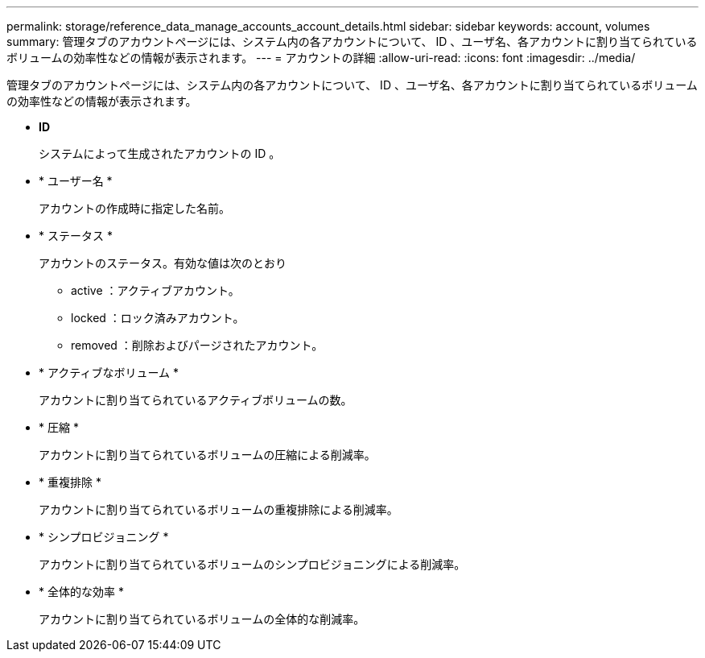 ---
permalink: storage/reference_data_manage_accounts_account_details.html 
sidebar: sidebar 
keywords: account, volumes 
summary: 管理タブのアカウントページには、システム内の各アカウントについて、 ID 、ユーザ名、各アカウントに割り当てられているボリュームの効率性などの情報が表示されます。 
---
= アカウントの詳細
:allow-uri-read: 
:icons: font
:imagesdir: ../media/


[role="lead"]
管理タブのアカウントページには、システム内の各アカウントについて、 ID 、ユーザ名、各アカウントに割り当てられているボリュームの効率性などの情報が表示されます。

* *ID*
+
システムによって生成されたアカウントの ID 。

* * ユーザー名 *
+
アカウントの作成時に指定した名前。

* * ステータス *
+
アカウントのステータス。有効な値は次のとおり

+
** active ：アクティブアカウント。
** locked ：ロック済みアカウント。
** removed ：削除およびパージされたアカウント。


* * アクティブなボリューム *
+
アカウントに割り当てられているアクティブボリュームの数。

* * 圧縮 *
+
アカウントに割り当てられているボリュームの圧縮による削減率。

* * 重複排除 *
+
アカウントに割り当てられているボリュームの重複排除による削減率。

* * シンプロビジョニング *
+
アカウントに割り当てられているボリュームのシンプロビジョニングによる削減率。

* * 全体的な効率 *
+
アカウントに割り当てられているボリュームの全体的な削減率。


